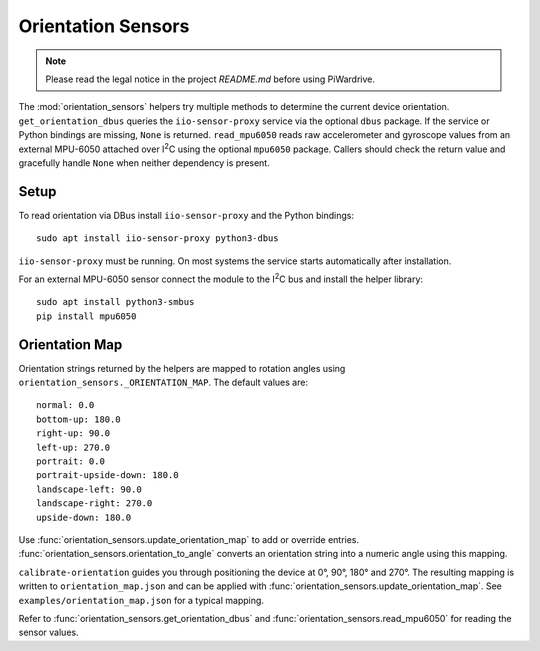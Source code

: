 Orientation Sensors
-------------------
.. note::
   Please read the legal notice in the project `README.md` before using PiWardrive.

The :mod:`orientation_sensors` helpers try multiple methods to determine the
current device orientation. ``get_orientation_dbus`` queries the
``iio-sensor-proxy`` service via the optional ``dbus`` package. If the service or
Python bindings are missing, ``None`` is returned. ``read_mpu6050`` reads raw
accelerometer and gyroscope values from an external MPU-6050 attached over
I\ :sup:`2`\ C using the optional ``mpu6050`` package. Callers should check the
return value and gracefully handle ``None`` when neither dependency is present.

Setup
~~~~~
To read orientation via DBus install ``iio-sensor-proxy`` and the Python
bindings::

   sudo apt install iio-sensor-proxy python3-dbus

``iio-sensor-proxy`` must be running. On most systems the service starts
automatically after installation.

For an external MPU-6050 sensor connect the module to the I\ :sup:`2`\ C bus
and install the helper library::

   sudo apt install python3-smbus
   pip install mpu6050

Orientation Map
~~~~~~~~~~~~~~~
Orientation strings returned by the helpers are mapped to rotation angles using
``orientation_sensors._ORIENTATION_MAP``. The default values are::

   normal: 0.0
   bottom-up: 180.0
   right-up: 90.0
   left-up: 270.0
   portrait: 0.0
   portrait-upside-down: 180.0
   landscape-left: 90.0
   landscape-right: 270.0
   upside-down: 180.0

Use :func:`orientation_sensors.update_orientation_map` to add or override
entries. :func:`orientation_sensors.orientation_to_angle` converts an orientation
string into a numeric angle using this mapping.

``calibrate-orientation`` guides you through positioning the device at
0°, 90°, 180° and 270°.  The resulting mapping is written to
``orientation_map.json`` and can be applied with
:func:`orientation_sensors.update_orientation_map`.  See
``examples/orientation_map.json`` for a typical mapping.

Refer to :func:`orientation_sensors.get_orientation_dbus` and
:func:`orientation_sensors.read_mpu6050` for reading the sensor values.
